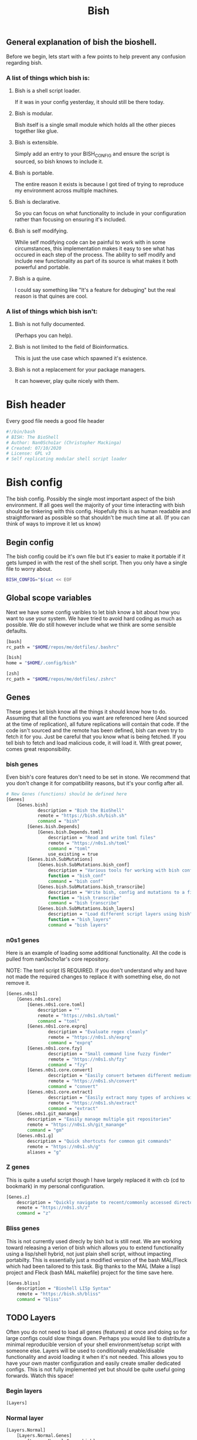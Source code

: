 #+TITLE: Bish
** General explanation of bish the bioshell.
Before we begin, lets start with a few points to help prevent any confusion regarding bish.

*** A list of things which bish is:
**** Bish is a shell script loader.
   If it was in your config yesterday, it should still be there today.
**** Bish is modular.
   Bish itself is a single small module which holds all the other pieces together like glue.
**** Bish is extensible.
   Simply add an entry to your BISH_CONFIG and ensure the script is sourced, so bish knows to include it.
**** Bish is portable.
   The entire reason it exists is because I got tired of trying to reproduce my environment across multiple machines.
**** Bish is declarative.
   So you can focus on what functionality to include in your configuration rather than focusing on ensuring it's included.
**** Bish is self modifying.
   While self modifying code can be painful to work with in some circumstances, this implementation makes it easy to see
   what has occured in each step of the process. The ability to self modify and include new functionality as part of its source
   is what makes it both powerful and portable.
**** Bish is a quine.
   I could say something like "It's a feature for debuging" but the real reason is that quines are cool.

*** A list of things which bish isn't:
**** Bish is not fully documented.
   (Perhaps you can help).
**** Bish is not limited to the field of Bioinformatics.
   This is just the use case which spawned it's existence.
**** Bish is not a replacement for your package managers.
   It can however, play quite nicely with them.



* Bish header
Every good file needs a good file header
#+begin_src sh :tangle bish.sh
#!/bin/bash
# BISH: The BioShell
# Author: Nan0Scho1ar (Christopher Mackinga)
# Created: 07/10/2020
# License: GPL v3
# Self replicating modular shell script loader
#+end_src
* Bish config
The bish config. Possibly the single most important aspect of the bish environment.
If all goes well the majority of your time interacting with bish should be tinkering with this config.
Hopefully this is as human readable and straightforward as possible so that shouldn't be much time at all.
(If you can think of ways to improve it let us know)
** Begin config
The bish config could be it's own file but it's easier to make it portable if it gets lumped in with the rest of the shell script.
Then you only have a single file to worry about.
#+begin_src sh :tangle bish.sh
BISH_CONFIG="$(cat << EOF
#+end_src
** Global scope variables
Next we have some config varibles to let bish know a bit about how you want to use your system.
We have tried to avoid hard coding as much as possible.
We do still however include what we think are some sensible defaults.
#+begin_src sh :tangle bish.sh
[bash]
rc_path = "$HOME/repos/me/dotfiles/.bashrc"

[bish]
home = "$HOME/.config/bish"

[zsh]
rc_path = "$HOME/repos/me/dotfiles/.zshrc"
#+end_src
** Genes
These genes let bish know all the things it should know how to do.
Assuming that all the functions you want are referenced here (And sourced at the time of replication), all future replications will contain that code.
If the code isn't sourced and the remote has been defined, bish can even try to fetch it for you.
Just be careful that you know what is being fetched.
If you tell bish to fetch and load malicious code, it will load it.
With great power, comes great responsibility.
*** bish genes
Even bish's core features don't need to be set in stone.
We recommend that you don't change it for compatibility reasons, but it's your config after all.
#+begin_src sh :tangle bish.sh
# New Genes (functions) should be defined here
[Genes]
    [Genes.bish]
            description = "Bish the BioShell"
            remote = "https://bish.sh/bish.sh"
            command = "bish"
        [Genes.bish.Depends]
            [Genes.bish.Depends.toml]
                description = "Read and write toml files"
                remote = "https://n0s1.sh/toml"
                command = "toml"
                use_existing = true
        [Genes.bish.SubMutations]
            [Genes.bish.SubMutations.bish_conf]
                description = "Various tools for working with bish config"
                function = "bish_conf"
                command = "bish conf"
            [Genes.bish.SubMutations.bish_transcribe]
                description = "Write bish, config and mutations to a file"
                function = "bish_transcribe"
                command = "bish transcribe"
            [Genes.bish.SubMutations.bish_layers]
                description = "Load different script layers using bish"
                function = "bish_layers"
                command = "bish layers"
#+end_src
*** n0s1 genes
Here is an example of loading some additional functionality.
All the code is pulled from nan0scho1ar's core repository.

NOTE: The toml script IS REQUIRED.
If you don't understand why and have not made the required changes to replace it with something else, do not remove it.
#+begin_src sh :tangle bish.sh
    [Genes.n0s1]
        [Genes.n0s1.core]
            [Genes.n0s1.core.toml]
                description = ""
                remote = "https://n0s1.sh/toml"
                command = "toml"
            [Genes.n0s1.core.exprq]
                    description = "Evaluate regex cleanly"
                    remote = "https://n0s1.sh/exprq"
                    command = "exprq"
            [Genes.n0s1.core.fzy]
                    description = "Small command line fuzzy finder"
                    remote = "https://n0s1.sh/fzy"
                    command = "fzy"
            [Genes.n0s1.core.convert]
                    description = "Easily convert between different mediums"
                    remote = "https://n0s1.sh/convert"
                    command = "convert"
            [Genes.n0s1.core.extract]
                    description = "Easily extract many types of archives with one cmd"
                    remote = "https://n0s1.sh/extract"
                    command = "extract"
        [Genes.n0s1.git_manange]
            description = "Easily manage multiple git repositories"
            remote = "https://n0s1.sh/git_manange"
            command = "gm"
        [Genes.n0s1.g]
            description = "Quick shortcuts for common git commands"
            remote = "https://n0s1.sh/g"
            aliases = "g"

#+end_src
*** Z genes
This is quite a useful script though I have largely replaced it with cb (cd to bookmark) in my personal configuration.
#+begin_src sh :tangle bish.sh
    [Genes.z]
        description = "Quickly navigate to recent/commonly accessed directories"
        remote = "https://n0s1.sh/z"
        command = "z"

#+end_src
*** Bliss genes
This is not currently used direcly by bish but is still neat.
We are working toward releasing a verion of bish which allows you to extend functionality using a lisp/shell hybrid, not just plain shell script, without impacting portabilty.
This is essentially just a modified version of the bash MAL/Fleck which had been tailored to this task.
Big thanks to the MAL (Make a lisp) project and Fleck (bash MAL makefile) project for the time save here.
#+begin_src sh :tangle bish.sh
    [Genes.bliss]
        description = "Bioshell LISp Syntax"
        remote = "https://bish.sh/bliss"
        command = "bliss"

#+end_src
** TODO Layers
Often you do not need to load all genes (features) at once and doing so for large configs could slow things down.
Perhaps you would like to distribute a minimal reproducible version of your shell environment/setup script with someone else.
Layers will be used to conditionally enable/disable functionality and avoid loading it when it's not needed.
This allows you to have your own master configuration and easily create smaller dedicated configs.
This is not fully implemented yet but should be quite useful going forwards.
Watch this space!
*** Begin layers
#+begin_src sh :tangle bish.sh
[Layers]
#+end_src
*** Normal layer
#+begin_src sh :tangle bish.sh
    [Layers.Normal]
        [Layers.Normal.Genes]
            [Layers.Normal.Genes.bish]
                load=true

                [Layers.Normal.Genes.bish.SubMutations]
                    [Layers.Normal.Genes.bish.SubMutations.bish_conf]
                        load=true

                    [Layers.Normal.Genes.bish.SubMutations.bish_transcribe]
                        load=true

                    [Layers.Normal.Genes.bish.SubMutations.bish_layers]
                        load=true

            [Layers.Normal.Genes.n0s1]
                [Layers.Normal.Genes.n0s1.core]
                    [Layers.Normal.Genes.n0s1.core.toml]
                        load=true

                    [Layers.Normal.Genes.n0s1.core.exprq]
                        load=true

                    [Layers.Normal.Genes.n0s1.core.fzy]
                        load=true

                    [Layers.Normal.Genes.n0s1.core.convert]
                        load=true

                [Layers.Normal.Genes.n0s1.git_manange]
                    load=true

                [Layers.Normal.Genes.n0s1.g]
                    load=true

            [Layers.Normal.Genes.z]
                load=true

            [Layers.Normal.Genes.bliss]
                load=true
#+end_src
** State
This is a part of the bish configuration which can be used to store persistent internal state.
This will be more useful once the toml gene is updated to be able to set/update, not just read.
In the meantime this can still be set/updated manually through other means.
#+begin_src sh :tangle bish.sh
# You should not need to touch this.
[State]
    layer="Normal"
#+end_src
** End config
Remember, we are in a shell script so it's important that we ensure the config ends before the code starts.
#+begin_src sh :tangle bish.sh
# Do not change this
EOF
)"
#+end_src
* bish
Here is the source for the bish itself, as you can see it is rather small.
I would probably not change this too much or you could cause compatibility issues with newer, more featureful versions of bish.
If you do implement a core feature you just cannot live without and think others may agree, consider submitting a pull request.

Current Ideas:
- Introduce something like shellcheck when mutating to avoid pulling in smelly code.

#+begin_src sh :tangle bish.sh
bish() (
    bish_init() { source "$(bish_conf get_value "$BISH_SHELL.rc_path")" || echo "source failed: \$BISH_SHELL not set"; echo -e "bioshell v0.3.1"; }
    bish_conf() { echo "$BISH_CONFIG" | toml "$1" "$2" "$3"; }
    # TODO prompt before sourcing (similar to AUR pkg)
    # TODO Allow choosing curl or wget
    bish_fetch() { curl -fLO "$(bish_conf get_value "Genes.$1.remote")" > "$2"; }
    # TODO Check if any genes missing from conf
    # TODO Don't double dependencies if met elsewhere
    bish_mutate() {
        echo "TODO Mutate. fetch then transcribe";
        bish_home=$(bish_conf get_value bish.home)
        mkdir -p $bish_home/genes
        genes="$(bish_conf get Genes | sed -n '/Depends/d;/SubMutations/d;s/Genes\.\(.*\)\.command=".*"/\1/p')"
        for gene in $genes; do
            echo "Fetching $gene";
            bish_fetch "$gene" "$bish_home/genes/$gene"
            cat  "$bish_home/genes/$gene"
            read -p "Source file? [y/n]"
            if [[ $REPLY = "Y|y" ]]; then
                source  "$bish_home/genes/$gene"
            fi
        done
    }
    # TODO Transcribe alias files (not just commands)
    bish_transcribe() {
        genes="$(bish_conf get Genes | sed -n '/Depends/d;/SubMutations/d;s/.*\.command="\(.*\)"/\1/p')"
        echo -e "#!/bin/sh\n# BISH: The BioShell\n# Generated: $(date)\n# License: GPL v3\n"
        echo -e "BISH_CONFIG=\"\$(cat << EOF\n${BISH_CONFIG}\nEOF\n)\"\n"
        for gene in $genes; do type $gene | tail -n +2 && echo; done
        echo -e "\nbish init"
    }
    bish_run() {
        toml -V > /dev/null || source $(curl "n0s1.sh/toml")
        [[ -z $BISH_CONFIG ]] && echo "Error, config variable not set" && return 1
        [[ -z $BISH_SHELL ]] && BISH_SHELL="$(awk -F: -v u="$USER" 'u==$1&&$0=$NF' /etc/passwd | sed 's|/bin/||')";
        case "$1" in
            "transcribe") bish_transcribe 2>/dev/null ;;
            "errors") bish_transcribe 1>/dev/null ;;
            "init") bish_init ;;
            "config") shift; bish_conf $* ;;
            "mutate") shift; bish_mutate $* ;;
            "fetch") shift; bish_fetch $* ;;
            ,*) echo "Unknown option";;
        esac
        #gene="$(bish_conf get "command" "bish $1")";
        #mutation=$(bish_conf get_value "${gene}.function");
        #echo "$mutation $*";
    }
    if [ $# -eq 0 ]; then bish_transcribe 2>/dev/null
    else
        bish_run $*
    fi
)
#+end_src

* TOML
Since the config file is written in toml, ~bish config~ needs a gene for working with toml. Original source can be found in n0s1.core.
#+begin_src sh :tangle bish.sh
toml() {
    flatten() {
        comment_regex="^\s*#"
        header_regex="\s*\[.*\]"
        value_regex="\s*.*=.*"
        extract_header="s/\[//g; s/\]//g; s/ //g; s/\t//g; s/\n//g"
        extract_value="s/^\s*//; s/\t//g; s/\n//; s/ =/=/; s/= /=/"

        parent=""
        while IFS= read -r line; do
            if [[ $line =~ $comment_regex ]]; then
                continue
            elif [[ $line =~ $header_regex ]]; then
                parent=$(sed "$extract_header" <<< "$line")
            elif [[ $line =~ $value_regex ]]; then
                if [ -z $parent ]; then
                    sed "$extract_value" <<< "$line"
                else
                    echo "$parent.$(sed "$extract_value" <<< "$line")"
                fi
            fi
        done < /dev/stdin
    }

    #Returns the first value which matches the header
    get_value() {
        match="$1=.*"
        while IFS= read -r line; do
            if [[ $line =~ $match ]]; then
                sed "s/^.*=//" <<< "$line" | tr -d '"'
                break
            fi
        done < <(cat /dev/stdin | flatten)
    }

    # Returns all headers and values matching the input
    get() {
        match="^$1.*"
        while IFS= read -r line; do
            if [[ $line =~ $match ]]; then
                echo "$line"
            fi
        done < <(cat /dev/stdin | flatten)
    }

    case "$1" in
        "get") cat /dev/stdin | get "$2" ;;
        "get_value") cat /dev/stdin | get_value "$2" ;;
        "-V") echo "toml: version 0.7.1" ;;
        *) echo "Error: Unknown option";;
    esac
}
#+end_src
* Bish init call
The final call in the file is to ~bish init~. This means you dont have to run ~bish init~ manually after sourcing bish.
#+begin_src sh :tangle bish.sh
bish init
#+end_src
